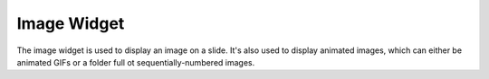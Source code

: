 Image Widget
============

The image widget is used to display an image on a slide. It's also used to
display animated images, which can either be animated GIFs or a folder full ot
sequentially-numbered images.

